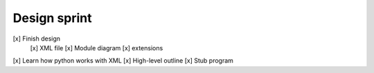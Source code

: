 Design sprint
#############

[x] Finish design
    [x] XML file
    [x] Module diagram
    [x] extensions
[x] Learn how python works with XML
[x] High-level outline
[x] Stub program
